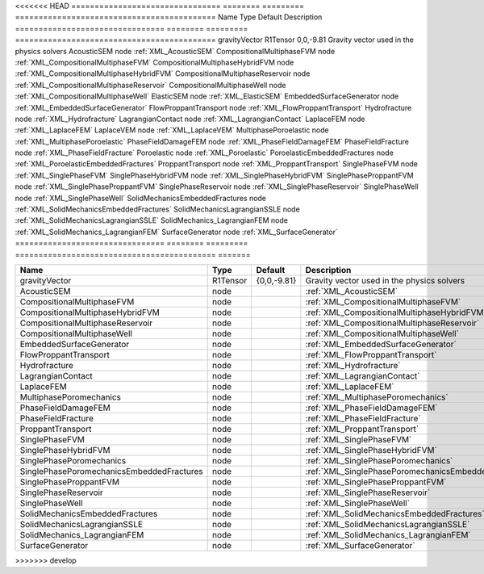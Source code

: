 <<<<<<< HEAD
================================ ======== ========= ===========================================
Name                             Type     Default   Description
================================ ======== ========= ===========================================
gravityVector                    R1Tensor 0,0,-9.81 Gravity vector used in the physics solvers
AcousticSEM                      node               :ref:`XML_AcousticSEM`
CompositionalMultiphaseFVM       node               :ref:`XML_CompositionalMultiphaseFVM`
CompositionalMultiphaseHybridFVM node               :ref:`XML_CompositionalMultiphaseHybridFVM`
CompositionalMultiphaseReservoir node               :ref:`XML_CompositionalMultiphaseReservoir`
CompositionalMultiphaseWell      node               :ref:`XML_CompositionalMultiphaseWell`
ElasticSEM                       node               :ref:`XML_ElasticSEM`
EmbeddedSurfaceGenerator         node               :ref:`XML_EmbeddedSurfaceGenerator`
FlowProppantTransport            node               :ref:`XML_FlowProppantTransport`
Hydrofracture                    node               :ref:`XML_Hydrofracture`
LagrangianContact                node               :ref:`XML_LagrangianContact`
LaplaceFEM                       node               :ref:`XML_LaplaceFEM`
LaplaceVEM                       node               :ref:`XML_LaplaceVEM`
MultiphasePoroelastic            node               :ref:`XML_MultiphasePoroelastic`
PhaseFieldDamageFEM              node               :ref:`XML_PhaseFieldDamageFEM`
PhaseFieldFracture               node               :ref:`XML_PhaseFieldFracture`
Poroelastic                      node               :ref:`XML_Poroelastic`
PoroelasticEmbeddedFractures     node               :ref:`XML_PoroelasticEmbeddedFractures`
ProppantTransport                node               :ref:`XML_ProppantTransport`
SinglePhaseFVM                   node               :ref:`XML_SinglePhaseFVM`
SinglePhaseHybridFVM             node               :ref:`XML_SinglePhaseHybridFVM`
SinglePhaseProppantFVM           node               :ref:`XML_SinglePhaseProppantFVM`
SinglePhaseReservoir             node               :ref:`XML_SinglePhaseReservoir`
SinglePhaseWell                  node               :ref:`XML_SinglePhaseWell`
SolidMechanicsEmbeddedFractures  node               :ref:`XML_SolidMechanicsEmbeddedFractures`
SolidMechanicsLagrangianSSLE     node               :ref:`XML_SolidMechanicsLagrangianSSLE`
SolidMechanics_LagrangianFEM     node               :ref:`XML_SolidMechanics_LagrangianFEM`
SurfaceGenerator                 node               :ref:`XML_SurfaceGenerator`
================================ ======== ========= ===========================================
=======


========================================= ======== =========== ==================================================== 
Name                                      Type     Default     Description                                          
========================================= ======== =========== ==================================================== 
gravityVector                             R1Tensor {0,0,-9.81} Gravity vector used in the physics solvers           
AcousticSEM                               node                 :ref:`XML_AcousticSEM`                               
CompositionalMultiphaseFVM                node                 :ref:`XML_CompositionalMultiphaseFVM`                
CompositionalMultiphaseHybridFVM          node                 :ref:`XML_CompositionalMultiphaseHybridFVM`          
CompositionalMultiphaseReservoir          node                 :ref:`XML_CompositionalMultiphaseReservoir`          
CompositionalMultiphaseWell               node                 :ref:`XML_CompositionalMultiphaseWell`               
EmbeddedSurfaceGenerator                  node                 :ref:`XML_EmbeddedSurfaceGenerator`                  
FlowProppantTransport                     node                 :ref:`XML_FlowProppantTransport`                     
Hydrofracture                             node                 :ref:`XML_Hydrofracture`                             
LagrangianContact                         node                 :ref:`XML_LagrangianContact`                         
LaplaceFEM                                node                 :ref:`XML_LaplaceFEM`                                
MultiphasePoromechanics                   node                 :ref:`XML_MultiphasePoromechanics`                   
PhaseFieldDamageFEM                       node                 :ref:`XML_PhaseFieldDamageFEM`                       
PhaseFieldFracture                        node                 :ref:`XML_PhaseFieldFracture`                        
ProppantTransport                         node                 :ref:`XML_ProppantTransport`                         
SinglePhaseFVM                            node                 :ref:`XML_SinglePhaseFVM`                            
SinglePhaseHybridFVM                      node                 :ref:`XML_SinglePhaseHybridFVM`                      
SinglePhasePoromechanics                  node                 :ref:`XML_SinglePhasePoromechanics`                  
SinglePhasePoromechanicsEmbeddedFractures node                 :ref:`XML_SinglePhasePoromechanicsEmbeddedFractures` 
SinglePhaseProppantFVM                    node                 :ref:`XML_SinglePhaseProppantFVM`                    
SinglePhaseReservoir                      node                 :ref:`XML_SinglePhaseReservoir`                      
SinglePhaseWell                           node                 :ref:`XML_SinglePhaseWell`                           
SolidMechanicsEmbeddedFractures           node                 :ref:`XML_SolidMechanicsEmbeddedFractures`           
SolidMechanicsLagrangianSSLE              node                 :ref:`XML_SolidMechanicsLagrangianSSLE`              
SolidMechanics_LagrangianFEM              node                 :ref:`XML_SolidMechanics_LagrangianFEM`              
SurfaceGenerator                          node                 :ref:`XML_SurfaceGenerator`                          
========================================= ======== =========== ==================================================== 
>>>>>>> develop


